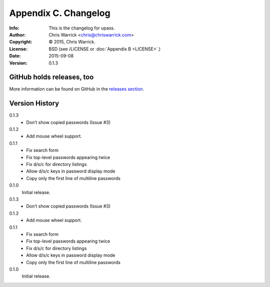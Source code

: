 =====================
Appendix C. Changelog
=====================
:Info: This is the changelog for upass.
:Author: Chris Warrick <chris@chriswarrick.com>
:Copyright: © 2015, Chris Warrick.
:License: BSD (see /LICENSE or :doc:`Appendix B <LICENSE>`.)
:Date: 2015-09-08
:Version: 0.1.3

.. index:: CHANGELOG

GitHub holds releases, too
==========================

More information can be found on GitHub in the `releases section
<https://github.com/Kwpolska/upass/releases>`_.

Version History
===============

0.1.3
    * Don’t show copied passwords (Issue #3)

0.1.2
    * Add mouse wheel support.

0.1.1
    * Fix search form
    * Fix top-level passwords appearing twice
    * Fix d/s/c for directory listings
    * Allow d/s/c keys in password display mode
    * Copy only the first line of multiline passwords

0.1.0
    Initial release.

0.1.3
    * Don’t show copied passwords (Issue #3)

0.1.2
    * Add mouse wheel support.

0.1.1
    * Fix search form
    * Fix top-level passwords appearing twice
    * Fix d/s/c for directory listings
    * Allow d/s/c keys in password display mode
    * Copy only the first line of multiline passwords

0.1.0
    Initial release.

